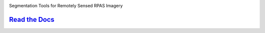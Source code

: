 .. image:: ./docs/images/kelp_o_matic.gif
    :alt: Kelp-O-Matic

.. class:: center

Segmentation Tools for Remotely Sensed RPAS Imagery

.. class:: center

`Read the Docs <http://hakai-segmentation.readthedocs.io/>`_
------------------------------------------------------------

